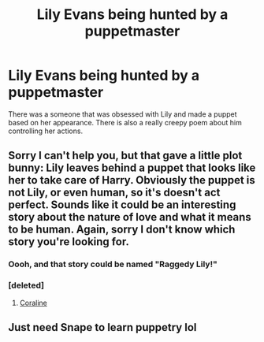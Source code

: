 #+TITLE: Lily Evans being hunted by a puppetmaster

* Lily Evans being hunted by a puppetmaster
:PROPERTIES:
:Author: DifficultMeat
:Score: 9
:DateUnix: 1521844532.0
:DateShort: 2018-Mar-24
:FlairText: Fic Search
:END:
There was a someone that was obsessed with Lily and made a puppet based on her appearance. There is also a really creepy poem about him controlling her actions.


** Sorry I can't help you, but that gave a little plot bunny: Lily leaves behind a puppet that looks like her to take care of Harry. Obviously the puppet is not Lily, or even human, so it's doesn't act perfect. Sounds like it could be an interesting story about the nature of love and what it means to be human. Again, sorry I don't know which story you're looking for.
:PROPERTIES:
:Author: OilOnCanvasFF
:Score: 5
:DateUnix: 1521850012.0
:DateShort: 2018-Mar-24
:END:

*** Oooh, and that story could be named "Raggedy Lily!"
:PROPERTIES:
:Author: Dina-M
:Score: 2
:DateUnix: 1521893100.0
:DateShort: 2018-Mar-24
:END:


*** [deleted]
:PROPERTIES:
:Score: 1
:DateUnix: 1521862279.0
:DateShort: 2018-Mar-24
:END:

**** [[https://en.wikipedia.org/wiki/Coraline_film][Coraline]]
:PROPERTIES:
:Author: wordhammer
:Score: 2
:DateUnix: 1521863828.0
:DateShort: 2018-Mar-24
:END:


** Just need Snape to learn puppetry lol
:PROPERTIES:
:Author: Arsenal_49_Spurs_0
:Score: 3
:DateUnix: 1521902682.0
:DateShort: 2018-Mar-24
:END:
